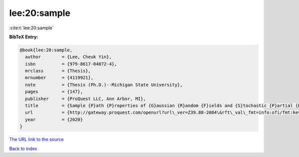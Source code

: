 lee:20:sample
=============

:cite:t:`lee:20:sample`

**BibTeX Entry:**

.. code-block:: bibtex

   @book{lee:20:sample,
     author        = {Lee, Cheuk Yin},
     isbn          = {979-8617-04072-4},
     mrclass       = {Thesis},
     mrnumber      = {4119921},
     note          = {Thesis (Ph.D.)--Michigan State University},
     pages         = {147},
     publisher     = {ProQuest LLC, Ann Arbor, MI},
     title         = {Sample {P}ath {P}roperties of {G}aussian {R}andom {F}ields and {S}tochastic {P}artial {D}ifferential {E}quations},
     url           = {http://gateway.proquest.com/openurl?url\_ver=Z39.88-2004\&rft\_val\_fmt=info:ofi/fmt:kev:mtx:dissertation\&res\_dat=xri:pqm\&rft\_dat=xri:pqdiss:27994271},
     year          = {2020}
   }
`The URL link to the source <http://gateway.proquest.com/openurl?url\_ver=Z39.88-2004\&rft\_val\_fmt=info:ofi/fmt:kev:mtx:dissertation\&res\_dat=xri:pqm\&rft\_dat=xri:pqdiss:27994271>`_


`Back to index <../By-Cite-Keys.html>`_
